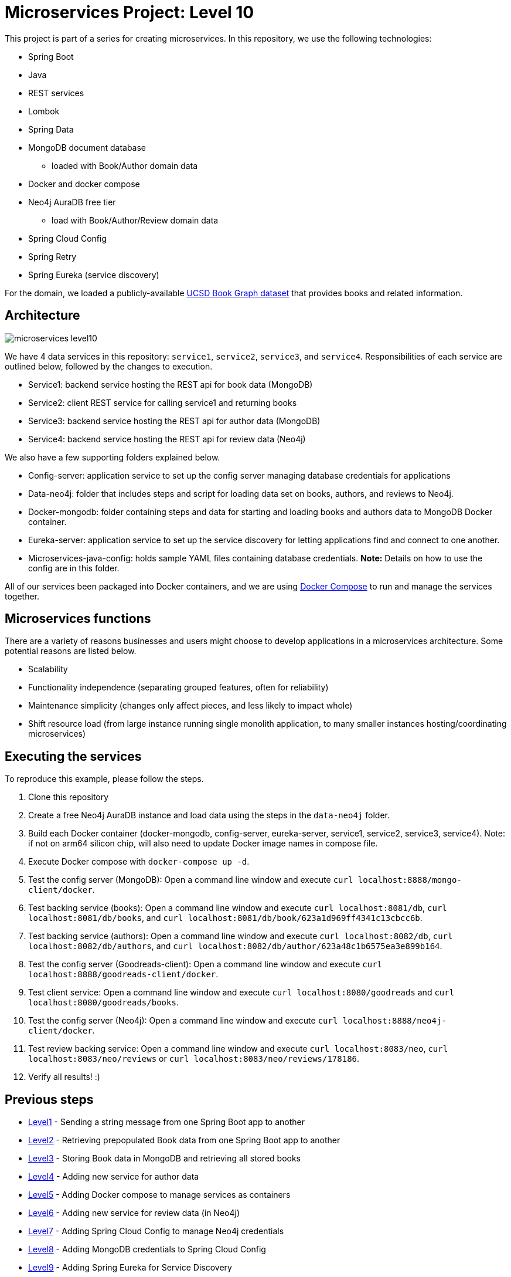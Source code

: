 = Microservices Project: Level 10

This project is part of a series for creating microservices. In this repository, we use the following technologies:

* Spring Boot
* Java
* REST services
* Lombok
* Spring Data
* MongoDB document database
** loaded with Book/Author domain data
* Docker and docker compose
* Neo4j AuraDB free tier
** load with Book/Author/Review domain data
* Spring Cloud Config
* Spring Retry
* Spring Eureka (service discovery)

For the domain, we loaded a publicly-available https://sites.google.com/eng.ucsd.edu/ucsdbookgraph/home?authuser=0[UCSD Book Graph dataset^] that provides books and related information.

== Architecture

image::microservices-level10.png[]

We have 4 data services in this repository: `service1`, `service2`, `service3`, and `service4`. Responsibilities of each service are outlined below, followed by the changes to execution.

* Service1: backend service hosting the REST api for book data (MongoDB)
* Service2: client REST service for calling service1 and returning books
* Service3: backend service hosting the REST api for author data (MongoDB)
* Service4: backend service hosting the REST api for review data (Neo4j)

We also have a few supporting folders explained below.

* Config-server: application service to set up the config server managing database credentials for applications
* Data-neo4j: folder that includes steps and script for loading data set on books, authors, and reviews to Neo4j.
* Docker-mongodb: folder containing steps and data for starting and loading books and authors data to MongoDB Docker container.
* Eureka-server: application service to set up the service discovery for letting applications find and connect to one another.
* Microservices-java-config: holds sample YAML files containing database credentials. *Note:* Details on how to use the config are in this folder.

All of our services been packaged into Docker containers, and we are using https://docs.docker.com/compose/[Docker Compose^] to run and manage the services together.

== Microservices functions

There are a variety of reasons businesses and users might choose to develop applications in a microservices architecture. Some potential reasons are listed below.

* Scalability
* Functionality independence (separating grouped features, often for reliability)
* Maintenance simplicity (changes only affect pieces, and less likely to impact whole)
* Shift resource load (from large instance running single monolith application, to many smaller instances hosting/coordinating microservices)

== Executing the services
To reproduce this example, please follow the steps.

 1. Clone this repository
 2. Create a free Neo4j AuraDB instance and load data using the steps in the `data-neo4j` folder.
 3. Build each Docker container (docker-mongodb, config-server, eureka-server, service1, service2, service3, service4). Note: if not on arm64 silicon chip, will also need to update Docker image names in compose file.
 4. Execute Docker compose with `docker-compose up -d`.
 5. Test the config server (MongoDB): Open a command line window and execute `curl localhost:8888/mongo-client/docker`.
 6. Test backing service (books): Open a command line window and execute `curl localhost:8081/db`, `curl localhost:8081/db/books`, and `curl localhost:8081/db/book/623a1d969ff4341c13cbcc6b`.
 7. Test backing service (authors): Open a command line window and execute `curl localhost:8082/db`, `curl localhost:8082/db/authors`, and `curl localhost:8082/db/author/623a48c1b6575ea3e899b164`.
 8. Test the config server (Goodreads-client): Open a command line window and execute `curl localhost:8888/goodreads-client/docker`.
 9. Test client service: Open a command line window and execute `curl localhost:8080/goodreads` and `curl localhost:8080/goodreads/books`.
 10. Test the config server (Neo4j): Open a command line window and execute `curl localhost:8888/neo4j-client/docker`.
 11. Test review backing service: Open a command line window and execute `curl localhost:8083/neo`, `curl localhost:8083/neo/reviews` or `curl localhost:8083/neo/reviews/178186`. 
 12. Verify all results! :)

// == Content

// * Blog post: https://jmhreif.com/blog/microservices-level10/[Microservices Level 10^]

== Previous steps

* https://github.com/JMHReif/microservices-level1[Level1] - Sending a string message from one Spring Boot app to another
* https://github.com/JMHReif/microservices-level2[Level2] - Retrieving prepopulated Book data from one Spring Boot app to another
* https://github.com/JMHReif/microservices-level3[Level3] - Storing Book data in MongoDB and retrieving all stored books
* https://github.com/JMHReif/microservices-level4[Level4] - Adding new service for author data
* https://github.com/JMHReif/microservices-level5[Level5] - Adding Docker compose to manage services as containers
* https://github.com/JMHReif/microservices-level6[Level6] - Adding new service for review data (in Neo4j)
* https://github.com/JMHReif/microservices-level7[Level7] - Adding Spring Cloud Config to manage Neo4j credentials
* https://github.com/JMHReif/microservices-level8[Level8] - Adding MongoDB credentials to Spring Cloud Config
* https://github.com/JMHReif/microservices-level9[Level9] - Adding Spring Eureka for Service Discovery